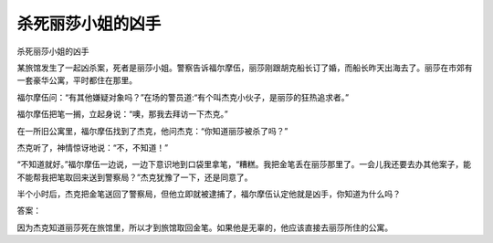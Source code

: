 杀死丽莎小姐的凶手
==================

杀死丽莎小姐的凶手

某旅馆发生了一起凶杀案，死者是丽莎小姐。警察告诉福尔摩伍，丽莎刚跟胡克船长订了婚，而船长昨天出海去了。丽莎在市郊有一套豪华公寓，平时都住在那里。

福尔摩伍问：“有其他嫌疑对象吗？”在场的警员道:“有个叫杰克小伙子，是丽莎的狂热追求者。”

福尔摩伍把笔一搁，立起身说：“噢，那我去拜访一下杰克。”

在一所旧公寓里，福尔摩伍找到了杰克，他问杰克：“你知道丽莎被杀了吗？”

杰克听了，神情惊讶地说：“不，不知道！”

“不知道就好。”福尔摩伍一边说，一边下意识地到口袋里拿笔，“糟糕。我把金笔丢在丽莎那里了。一会儿我还要去办其他案子，能不能帮我把笔取回来送到警察局？”杰克犹豫了一下，还是同意了。

半个小时后，杰克把金笔送回了警察局，但他立即就被逮捕了，福尔摩伍认定他就是凶手，你知道为什么吗？

答案：

因为杰克知道丽莎死在旅馆里，所以才到旅馆取回金笔。如果他是无辜的，他应该直接去丽莎所住的公寓。

